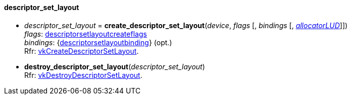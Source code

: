 
[[descriptor_set_layout]]
==== descriptor_set_layout

[[create_descriptor_set_layout]]
* _descriptor_set_layout_ = *create_descriptor_set_layout*(_device_, _flags_ [, _bindings_ [, <<allocators, _allocatorLUD_>>]]) +
[small]#_flags_: <<descriptorsetlayoutcreateflags, descriptorsetlayoutcreateflags>> +
_bindings_: {<<descriptorsetlayoutbinding, descriptorsetlayoutbinding>>} (opt.) +
Rfr: https://www.khronos.org/registry/vulkan/specs/1.0-extensions/html/vkspec.html#vkCreateDescriptorSetLayout[vkCreateDescriptorSetLayout].#

[[destroy_descriptor_set_layout]]
* *destroy_descriptor_set_layout*(_descriptor_set_layout_) +
[small]#Rfr: https://www.khronos.org/registry/vulkan/specs/1.0-extensions/html/vkspec.html#vkDestroyDescriptorSetLayout[vkDestroyDescriptorSetLayout].#

